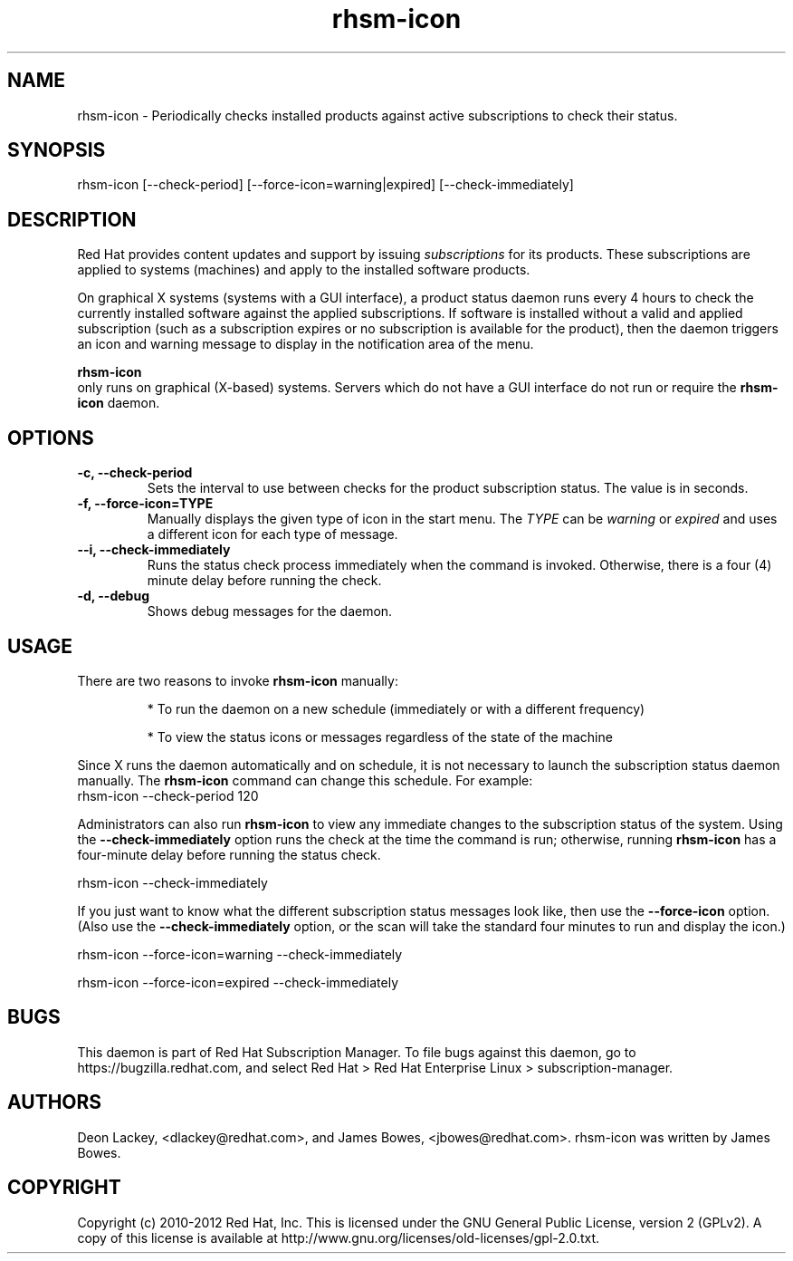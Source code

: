 .TH rhsm-icon 8 "December 12, 2012" "version 1.3" "Subscription Status Daemon"  Deon Lackey 
.SH NAME
rhsm-icon \- Periodically checks installed products against active subscriptions to check their status.

.SH SYNOPSIS
rhsm-icon [--check-period] [--force-icon=warning|expired] [--check-immediately]

.SH DESCRIPTION
Red Hat provides content updates and support by issuing 
.I subscriptions
for its products. These subscriptions are applied to systems (machines) and apply to the installed software products. 

.PP
On graphical X systems (systems with a GUI interface), a product status daemon runs every 4 hours to check the currently installed software against the applied subscriptions. If software is installed without a valid and applied subscription (such as a subscription expires or no subscription is available for the product), then the daemon triggers an icon and warning message to display in the notification area of the menu. 

.PP
.B rhsm-icon
 only runs on graphical (X-based) systems. Servers which do not have a GUI interface do not run or require the 
.B rhsm-icon
daemon.

.SH OPTIONS
.TP
.B -c, --check-period
Sets the interval to use between checks for the product subscription status. The value is in seconds.

.TP
.B -f, --force-icon=TYPE
Manually displays the given type of icon in the start menu. The 
.I TYPE
can be 
.I warning
or 
.I expired
and uses a different icon for each type of message.

.TP
.B --i, --check-immediately
Runs the status check process immediately when the command is invoked. Otherwise, there is a four (4) minute delay before running the check.

.TP
.B -d, --debug
Shows debug messages for the daemon.

.SH USAGE
There are two reasons to invoke 
.B rhsm-icon 
manually:

.IP
* To run the daemon on a new schedule (immediately or with a different frequency)

.IP
* To view the status icons or messages regardless of the state of the machine

.PP
Since X runs the daemon automatically and on schedule, it is not necessary to launch the subscription status daemon manually. The 
.B rhsm-icon
command can change this schedule. For example:
.nf
rhsm-icon --check-period 120
.fi

.PP
Administrators can also run 
.B rhsm-icon
to view any immediate changes to the subscription status of the system. Using the 
.B --check-immediately
option runs the check at the time the command is run; otherwise, running 
.B rhsm-icon
has a four-minute delay before running the status check.

.nf
rhsm-icon --check-immediately
.fi

.PP
If you just want to know what the different subscription status messages look like, then use the 
.B --force-icon
option. (Also use the \fB--check-immediately\fP option, or the scan will take the standard four minutes to run and display the icon.)

.nf
rhsm-icon --force-icon=warning --check-immediately

rhsm-icon --force-icon=expired --check-immediately
.fi

.SH BUGS
This daemon is part of Red Hat Subscription Manager. To file bugs against this daemon, go to https://bugzilla.redhat.com, and select Red Hat > Red Hat Enterprise Linux > subscription-manager.


.SH AUTHORS
Deon Lackey, <dlackey@redhat.com>, and James Bowes, <jbowes@redhat.com>. rhsm-icon was written by James Bowes.

.SH COPYRIGHT
Copyright (c) 2010-2012 Red Hat, Inc. This is licensed under the GNU General Public License, version 2 (GPLv2). A copy of this license is available at http://www.gnu.org/licenses/old-licenses/gpl-2.0.txt.
